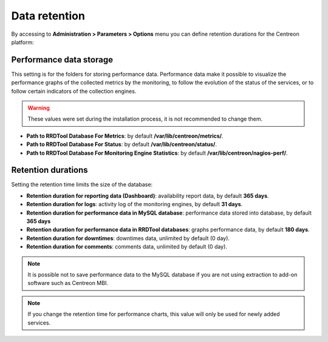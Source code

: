 ==============
Data retention
==============

By accessing to  **Administration > Parameters > Options** menu you can define
retention durations for the Centreon platform:

.. image:: /images/guide_exploitation/data_retention.png
    :align: center

************************
Performance data storage
************************

This setting is for the folders for storing performance data.
Performance data make it possible to visualize the performance graphs of the
collected metrics by the monitoring, to follow the evolution of the status of the
services, or to follow certain indicators of the collection engines.

.. warning::
    These values were set during the installation process, it is not recommended
    to change them.

* **Path to RRDTool Database For Metrics**: by default **/var/lib/centreon/metrics/**.
* **Path to RRDTool Database For Status**: by default **/var/lib/centreon/status/**.
* **Path to RRDTool Database For Monitoring Engine Statistics**: by default **/var/lib/centreon/nagios-perf/**.

*******************
Retention durations
*******************

Setting the retention time limits the size of the database:

* **Retention duration for reporting data (Dashboard)**: availability report data, by default **365 days**.
* **Retention duration for logs**: activity log of the monitoring engines, by default **31 days**.
* **Retention duration for performance data in MySQL database**: performance data stored into database, by default **365 days**
* **Retention duration for performance data in RRDTool databases**: graphs performance data, by default **180 days**.
* **Retention duration for downtimes**: downtimes data, unlimited by default (0 day).
* **Retention duration for comments**: comments data, unlimited by default (0 day).

.. note::
    It is possible not to save performance data to the MySQL database if you are
    not using extraction to add-on software such as Centreon MBI.

.. note::
    If you change the retention time for performance charts, this value will only
    be used for newly added services.
